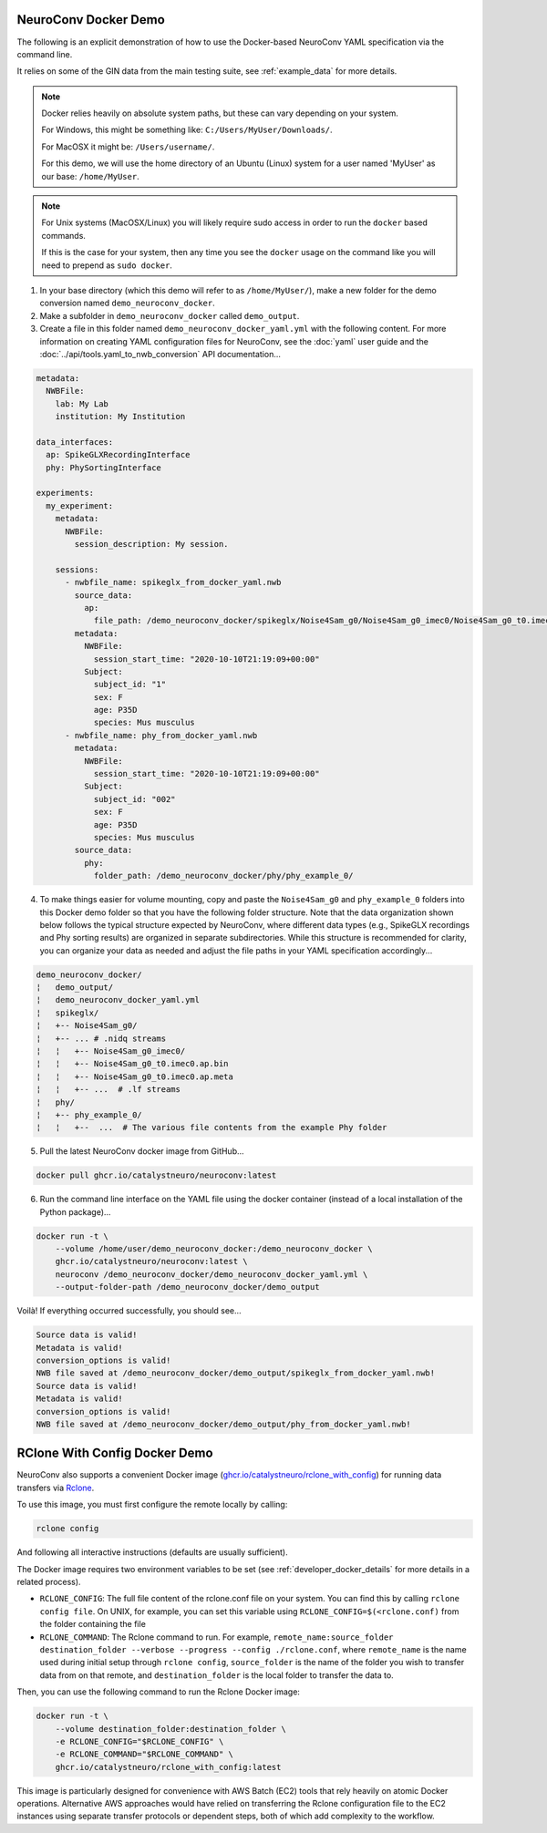 NeuroConv Docker Demo
---------------------

The following is an explicit demonstration of how to use the Docker-based NeuroConv YAML specification via the command line.

It relies on some of the GIN data from the main testing suite, see :ref:`example_data` for more details.


.. note::

    Docker relies heavily on absolute system paths, but these can vary depending on your system.

    For Windows, this might be something like: ``C:/Users/MyUser/Downloads/``.

    For MacOSX it might be: ``/Users/username/``.

    For this demo, we will use the home directory of an Ubuntu (Linux) system for a user named 'MyUser' as our base: ``/home/MyUser``.


.. note::

    For Unix systems (MacOSX/Linux) you will likely require sudo access in order to run the ``docker`` based commands.

    If this is the case for your system, then any time you see the ``docker`` usage on the command like you will need to prepend as ``sudo docker``.


1. In your base directory (which this demo will refer to as ``/home/MyUser/``), make a new folder for the demo conversion named ``demo_neuroconv_docker``.

2. Make a subfolder in ``demo_neuroconv_docker`` called ``demo_output``.

3. Create a file in this folder named ``demo_neuroconv_docker_yaml.yml`` with the following content. For more information on creating YAML configuration files for NeuroConv, see the :doc:`yaml` user guide and the :doc:`../api/tools.yaml_to_nwb_conversion` API documentation...

.. code-block:: yaml

    metadata:
      NWBFile:
        lab: My Lab
        institution: My Institution

    data_interfaces:
      ap: SpikeGLXRecordingInterface
      phy: PhySortingInterface

    experiments:
      my_experiment:
        metadata:
          NWBFile:
            session_description: My session.

        sessions:
          - nwbfile_name: spikeglx_from_docker_yaml.nwb
            source_data:
              ap:
                file_path: /demo_neuroconv_docker/spikeglx/Noise4Sam_g0/Noise4Sam_g0_imec0/Noise4Sam_g0_t0.imec0.ap.bin
            metadata:
              NWBFile:
                session_start_time: "2020-10-10T21:19:09+00:00"
              Subject:
                subject_id: "1"
                sex: F
                age: P35D
                species: Mus musculus
          - nwbfile_name: phy_from_docker_yaml.nwb
            metadata:
              NWBFile:
                session_start_time: "2020-10-10T21:19:09+00:00"
              Subject:
                subject_id: "002"
                sex: F
                age: P35D
                species: Mus musculus
            source_data:
              phy:
                folder_path: /demo_neuroconv_docker/phy/phy_example_0/


4. To make things easier for volume mounting, copy and paste the ``Noise4Sam_g0`` and ``phy_example_0`` folders into this Docker demo folder so that you have the following folder structure. Note that the data organization shown below follows the typical structure expected by NeuroConv, where different data types (e.g., SpikeGLX recordings and Phy sorting results) are organized in separate subdirectories. While this structure is recommended for clarity, you can organize your data as needed and adjust the file paths in your YAML specification accordingly...

.. code::

    demo_neuroconv_docker/
    ¦   demo_output/
    ¦   demo_neuroconv_docker_yaml.yml
    ¦   spikeglx/
    ¦   +-- Noise4Sam_g0/
    ¦   +-- ... # .nidq streams
    ¦   ¦   +-- Noise4Sam_g0_imec0/
    ¦   ¦   +-- Noise4Sam_g0_t0.imec0.ap.bin
    ¦   ¦   +-- Noise4Sam_g0_t0.imec0.ap.meta
    ¦   ¦   +-- ...  # .lf streams
    ¦   phy/
    ¦   +-- phy_example_0/
    ¦   ¦   +--  ...  # The various file contents from the example Phy folder

5. Pull the latest NeuroConv docker image from GitHub...

.. code::

    docker pull ghcr.io/catalystneuro/neuroconv:latest

6. Run the command line interface on the YAML file using the docker container (instead of a local installation of the Python package)...

.. code::

    docker run -t \
        --volume /home/user/demo_neuroconv_docker:/demo_neuroconv_docker \
        ghcr.io/catalystneuro/neuroconv:latest \
        neuroconv /demo_neuroconv_docker/demo_neuroconv_docker_yaml.yml \
        --output-folder-path /demo_neuroconv_docker/demo_output

Voilà! If everything occurred successfully, you should see...

.. code::

    Source data is valid!
    Metadata is valid!
    conversion_options is valid!
    NWB file saved at /demo_neuroconv_docker/demo_output/spikeglx_from_docker_yaml.nwb!
    Source data is valid!
    Metadata is valid!
    conversion_options is valid!
    NWB file saved at /demo_neuroconv_docker/demo_output/phy_from_docker_yaml.nwb!




RClone With Config Docker Demo
------------------------------

NeuroConv also supports a convenient Docker image (`ghcr.io/catalystneuro/rclone_with_config <https://github.com/catalystneuro/neuroconv/pkgs/container/rclone_with_config>`_) for running data transfers via `Rclone <https://rclone.org>`_.

To use this image, you must first configure the remote locally by calling:

.. code::

    rclone config

And following all interactive instructions (defaults are usually sufficient).

The Docker image requires two environment variables to be set (see :ref:`developer_docker_details` for more details in a related process).

- ``RCLONE_CONFIG``: The full file content of the rclone.conf file on your system. You can find this by calling ``rclone config file``. On UNIX, for example, you can set this variable using ``RCLONE_CONFIG=$(<rclone.conf)`` from the folder containing the file
- ``RCLONE_COMMAND``: The Rclone command to run. For example, ``remote_name:source_folder destination_folder --verbose --progress --config ./rclone.conf``, where ``remote_name`` is the name used during initial setup through ``rclone config``, ``source_folder`` is the name of the folder you wish to transfer data from on that remote, and ``destination_folder`` is the local folder to transfer the data to.

Then, you can use the following command to run the Rclone Docker image:

.. code::

    docker run -t \
        --volume destination_folder:destination_folder \
        -e RCLONE_CONFIG="$RCLONE_CONFIG" \
        -e RCLONE_COMMAND="$RCLONE_COMMAND" \
        ghcr.io/catalystneuro/rclone_with_config:latest

This image is particularly designed for convenience with AWS Batch (EC2) tools that rely heavily on atomic Docker operations. Alternative AWS approaches would have relied on transferring the Rclone configuration file to the EC2 instances using separate transfer protocols or dependent steps, both of which add complexity to the workflow.
